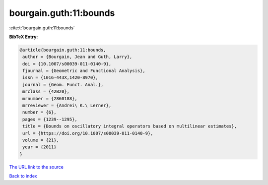 bourgain.guth:11:bounds
=======================

:cite:t:`bourgain.guth:11:bounds`

**BibTeX Entry:**

.. code-block:: bibtex

   @article{bourgain.guth:11:bounds,
    author = {Bourgain, Jean and Guth, Larry},
    doi = {10.1007/s00039-011-0140-9},
    fjournal = {Geometric and Functional Analysis},
    issn = {1016-443X,1420-8970},
    journal = {Geom. Funct. Anal.},
    mrclass = {42B20},
    mrnumber = {2860188},
    mrreviewer = {Andrei\ K.\ Lerner},
    number = {6},
    pages = {1239--1295},
    title = {Bounds on oscillatory integral operators based on multilinear estimates},
    url = {https://doi.org/10.1007/s00039-011-0140-9},
    volume = {21},
    year = {2011}
   }
`The URL link to the source <ttps://doi.org/10.1007/s00039-011-0140-9}>`_


`Back to index <../By-Cite-Keys.html>`_
